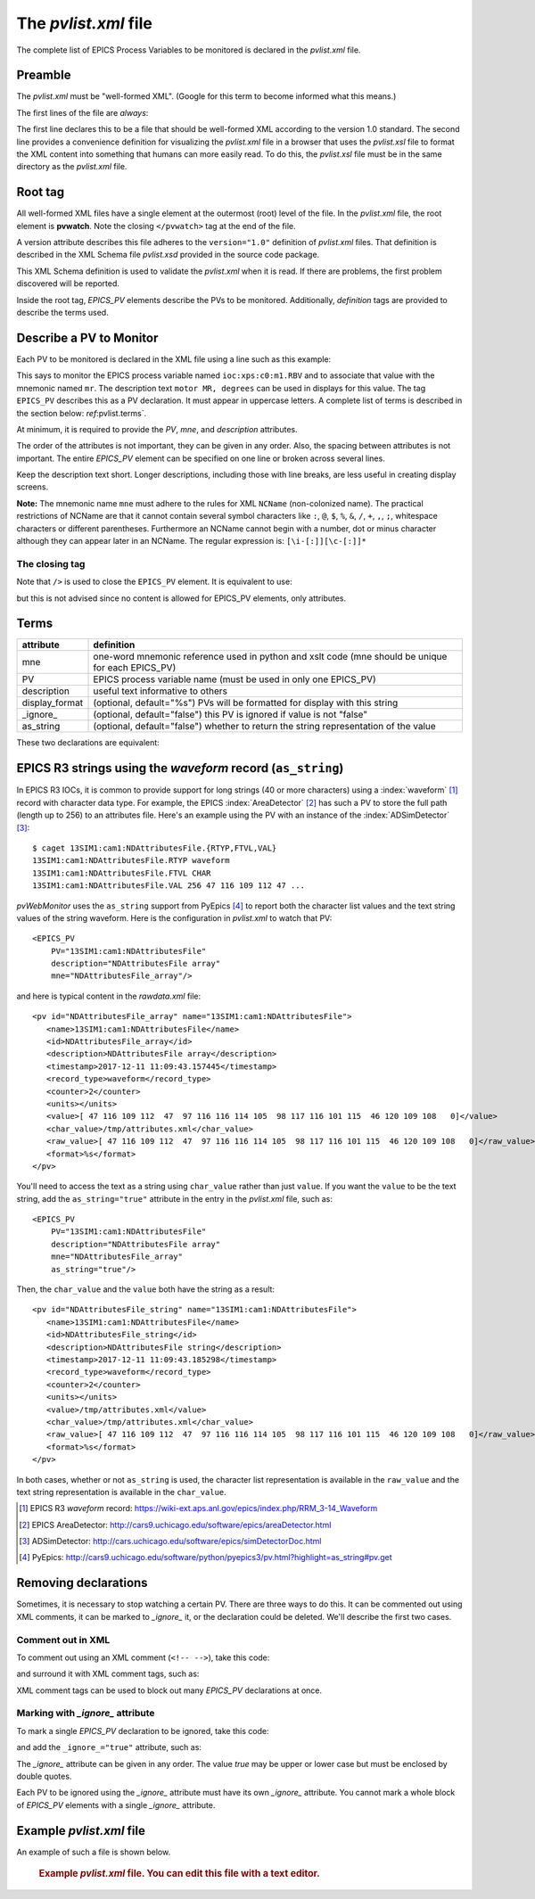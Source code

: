 The `pvlist.xml` file
#####################

The complete list of EPICS Process Variables to be monitored
is declared in the *pvlist.xml* file.  

Preamble
********

The *pvlist.xml* must be "well-formed XML".  
(Google for this term to become informed what this means.)

The first lines of the file are *always*:

.. code-block:: xml
   :linenos:

   <?xml version="1.0" ?>
   <?xml-stylesheet type="text/xsl" href="pvlist.xsl" ?>

The first line declares this to be a file that should be well-formed XML
according to the version 1.0 standard.  The second line provides a
convenience definition for visualizing the *pvlist.xml* file in a
browser that uses the *pvlist.xsl* file to format the XML content
into something that humans can more easily read.  To do this, the
*pvlist.xsl* file must be in the same directory as the *pvlist.xml* file.

Root tag
********

All well-formed XML files have a single element at the outermost (root) 
level of the file.  In the *pvlist.xml* file, the root element
is **pvwatch**.  Note the closing ``</pvwatch>`` tag at the end of the file.

A version attribute describes this file adheres to the ``version="1.0"``
definition of *pvlist.xml* files.  That definition is described in the
XML Schema file *pvlist.xsd* provided in the source code package.

This XML Schema definition is used to validate the *pvlist.xml* when it is read.
If there are problems, the first problem discovered will be reported.

Inside the root tag, *EPICS_PV* elements describe the PVs to be monitored.
Additionally, *definition* tags are provided to describe the terms used.

Describe a PV to Monitor
************************

Each PV to be monitored is declared in the XML file using
a line such as this example:

.. code-block:: xml
   :linenos:
   
   <EPICS_PV
     PV="ioc:xps:c0:m1.RBV" 
     mne="mr"
     description="motor MR, degrees" 
     />

This says to monitor the EPICS process variable named
``ioc:xps:c0:m1.RBV`` and to associate that value with
the mnemonic named ``mr``.  The description text
``motor MR, degrees`` can be used in displays for this value.
The tag ``EPICS_PV`` describes this as a PV declaration.
It must appear in uppercase letters.
A complete list of terms is described in the section below: 
`ref`:pvlist.terms`.

At minimum, it is required to provide the *PV*, *mne*,
and *description* attributes.

The order of the attributes is not important, they can be given in any order.
Also, the spacing between attributes is not important.  The entire
*EPICS_PV* element can be specified on one line or broken across several lines.

Keep the description text short. Longer descriptions, including
those with line breaks, are less useful in creating display screens.

.. see: https://stackoverflow.com/questions/1631396/what-is-an-xsncname-type-and-when-should-it-be-used

**Note:** The mnemonic name ``mne`` must adhere to the rules for XML ``NCName`` (non-colonized name).  
The practical restrictions of NCName are that it cannot contain several 
symbol characters like 
``:``, ``@``, ``$``, ``%``, ``&``, ``/``, ``+``, ``,``, ``;``, 
whitespace characters or different parentheses. 
Furthermore an NCName cannot begin with a 
number, dot or minus character although they can appear later in an NCName.
The regular expression is:  ``[\i-[:]][\c-[:]]*``


The closing tag
===============

Note that ``/>`` is used to close the ``EPICS_PV`` element.
It is equivalent to use:

.. code-block:: xml
   :linenos:
   
   <EPICS_PV
     PV="ioc:xps:c0:m1.RBV" 
     mne="mr"
     description="motor MR, degrees" 
     ></EPICS_PV>

but this is not advised since no content is allowed for
EPICS_PV elements, only attributes.


.. _pvlist.terms:

Terms
*****

==============    ==============================================================================
attribute         definition
==============    ==============================================================================
mne               one-word mnemonic reference used in python and xslt code
                  (mne should be unique for each EPICS_PV)
PV                EPICS process variable name (must be used in only one EPICS_PV)
description       useful text informative to others
display_format    (optional, default="%s") PVs will be formatted for display with this string
_ignore_          (optional, default="false") this PV is ignored if value is not "false"
as_string         (optional, default="false") whether to return the string representation of the value
==============    ==============================================================================


These two declarations are equivalent:

.. code-block:: xml
   :linenos:
   
   <EPICS_PV PV="ioc:xps:c0:m1.RBV" description="motor MR, degrees" display_format="%.6f" mne="mr"/>

.. code-block:: xml
   :linenos:
   
   <EPICS_PV
     PV="ioc:xps:c0:m1.RBV" 
     description="motor MR, degrees" 
     display_format="%.6f" 
     mne="mr"
     />


.. index:: as_string

EPICS R3 strings using the *waveform* record (``as_string``)
************************************************************

In EPICS R3 IOCs, it is common to provide support for long strings (40 or more characters)
using a :index:`waveform` [#]_ record with character data type.  For example, the EPICS 
:index:`AreaDetector` [#]_ has such a PV to store the full path (length up to 256) to an attributes file. 
Here's an example using the PV with an instance of the :index:`ADSimDetector` [#]_::

   $ caget 13SIM1:cam1:NDAttributesFile.{RTYP,FTVL,VAL}
   13SIM1:cam1:NDAttributesFile.RTYP waveform
   13SIM1:cam1:NDAttributesFile.FTVL CHAR
   13SIM1:cam1:NDAttributesFile.VAL 256 47 116 109 112 47 ...

`pvWebMonitor` uses the ``as_string`` support from PyEpics [#]_ to report
both the character list values and the text string values of the string waveform.
Here is the configuration in `pvlist.xml` to watch that PV::

    <EPICS_PV 
        PV="13SIM1:cam1:NDAttributesFile"  
        description="NDAttributesFile array"  
        mne="NDAttributesFile_array"/>

and here is typical content in the `rawdata.xml` file::

   <pv id="NDAttributesFile_array" name="13SIM1:cam1:NDAttributesFile">
      <name>13SIM1:cam1:NDAttributesFile</name>
      <id>NDAttributesFile_array</id>
      <description>NDAttributesFile array</description>
      <timestamp>2017-12-11 11:09:43.157445</timestamp>
      <record_type>waveform</record_type>
      <counter>2</counter>
      <units></units>
      <value>[ 47 116 109 112  47  97 116 116 114 105  98 117 116 101 115  46 120 109 108   0]</value>
      <char_value>/tmp/attributes.xml</char_value>
      <raw_value>[ 47 116 109 112  47  97 116 116 114 105  98 117 116 101 115  46 120 109 108   0]</raw_value>
      <format>%s</format>
   </pv>
   
You'll need to access the text as a string using ``char_value`` rather than just ``value``.
If you want the ``value`` to be the text string, add the ``as_string="true"`` 
attribute in the entry in the `pvlist.xml` file, such as::

    <EPICS_PV 
        PV="13SIM1:cam1:NDAttributesFile"  
        description="NDAttributesFile array"  
        mne="NDAttributesFile_array"
        as_string="true"/>

Then, the ``char_value`` and the ``value`` both have the string as a result::

   <pv id="NDAttributesFile_string" name="13SIM1:cam1:NDAttributesFile">
      <name>13SIM1:cam1:NDAttributesFile</name>
      <id>NDAttributesFile_string</id>
      <description>NDAttributesFile string</description>
      <timestamp>2017-12-11 11:09:43.185298</timestamp>
      <record_type>waveform</record_type>
      <counter>2</counter>
      <units></units>
      <value>/tmp/attributes.xml</value>
      <char_value>/tmp/attributes.xml</char_value>
      <raw_value>[ 47 116 109 112  47  97 116 116 114 105  98 117 116 101 115  46 120 109 108   0]</raw_value>
      <format>%s</format>
   </pv>

In both cases, whether or not ``as_string`` is used, the character list representation
is available in the ``raw_value`` and the text string representation is available
in the ``char_value``.

.. [#] EPICS R3 *waveform* record: 
       https://wiki-ext.aps.anl.gov/epics/index.php/RRM_3-14_Waveform
.. [#] EPICS AreaDetector: 
       http://cars9.uchicago.edu/software/epics/areaDetector.html
.. [#] ADSimDetector: 
       http://cars.uchicago.edu/software/epics/simDetectorDoc.html
.. [#] PyEpics:
       http://cars9.uchicago.edu/software/python/pyepics3/pv.html?highlight=as_string#pv.get


Removing declarations
*********************

Sometimes, it is necessary to stop watching a certain PV.
There are three ways to do this.   It can be commented out
using XML comments, it can be marked to *_ignore_* it,
or the declaration could be deleted.  We'll describe the 
first two cases.

Comment out in XML
==================

To comment out using an XML comment (``<!-- -->``),
take this code:

.. code-block:: xml
   :linenos:
   
   <EPICS_PV PV="ioc:m1" mne="m1" description="motor 1" />

and surround it with XML comment tags, such as:

.. code-block:: xml
   :linenos:
   
   <!--
   <EPICS_PV PV="ioc:m1" mne="m1" description="motor 1" />
   -->

XML comment tags can be used to block out many *EPICS_PV*
declarations at once.

Marking with *_ignore_* attribute
=================================

To mark a single *EPICS_PV* declaration to be ignored,
take this code:

.. code-block:: xml
   :linenos:
   
   <EPICS_PV PV="ioc:m1" mne="m1" description="motor 1" />

and add the ``_ignore_="true"`` attribute, such as:

.. code-block:: xml
   :linenos:
   
   <EPICS_PV _ignore_="true" PV="ioc:m1" mne="m1" description="motor 1" />

The *_ignore_* attribute can be given in any order.  The value *true* may be
upper or lower case but must be enclosed by double quotes.

Each PV to be ignored using the *_ignore_* attribute must
have its own *_ignore_* attribute.  You cannot mark a whole block
of *EPICS_PV* elements with a single *_ignore_* attribute.

Example *pvlist.xml* file
*************************
An example of such a file is shown below. 

   .. compound::
   
      .. rubric:: Example `pvlist.xml` file.
         You can edit this file with a text editor.
      
      .. literalinclude:: pvlist.xml
         :tab-width: 4
         :linenos:
         :language: xml
